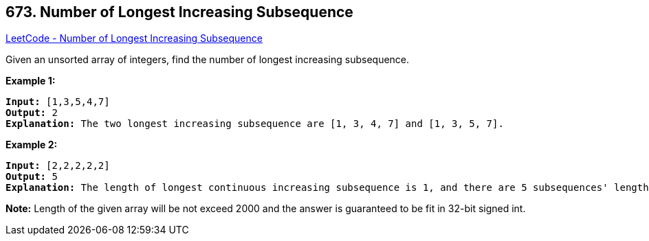 == 673. Number of Longest Increasing Subsequence

https://leetcode.com/problems/number-of-longest-increasing-subsequence/[LeetCode - Number of Longest Increasing Subsequence]


Given an unsorted array of integers, find the number of longest increasing subsequence.


*Example 1:*


[subs="verbatim,quotes"]
----
*Input:* [1,3,5,4,7]
*Output:* 2
*Explanation:* The two longest increasing subsequence are [1, 3, 4, 7] and [1, 3, 5, 7].
----


*Example 2:*


[subs="verbatim,quotes"]
----
*Input:* [2,2,2,2,2]
*Output:* 5
*Explanation:* The length of longest continuous increasing subsequence is 1, and there are 5 subsequences' length is 1, so output 5.
----


*Note:*
Length of the given array will be not exceed 2000 and the answer is guaranteed to be fit in 32-bit signed int.

